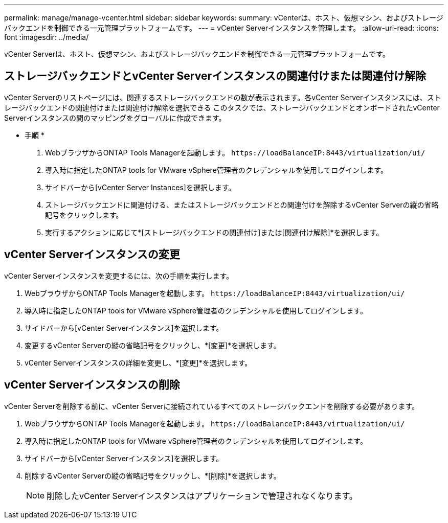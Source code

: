 ---
permalink: manage/manage-vcenter.html 
sidebar: sidebar 
keywords:  
summary: vCenterは、ホスト、仮想マシン、およびストレージバックエンドを制御できる一元管理プラットフォームです。 
---
= vCenter Serverインスタンスを管理します。
:allow-uri-read: 
:icons: font
:imagesdir: ../media/


[role="lead"]
vCenter Serverは、ホスト、仮想マシン、およびストレージバックエンドを制御できる一元管理プラットフォームです。



== ストレージバックエンドとvCenter Serverインスタンスの関連付けまたは関連付け解除

vCenter Serverのリストページには、関連するストレージバックエンドの数が表示されます。各vCenter Serverインスタンスには、ストレージバックエンドの関連付けまたは関連付け解除を選択できる
このタスクでは、ストレージバックエンドとオンボードされたvCenter Serverインスタンスの間のマッピングをグローバルに作成できます。

* 手順 *

. WebブラウザからONTAP Tools Managerを起動します。 `\https://loadBalanceIP:8443/virtualization/ui/`
. 導入時に指定したONTAP tools for VMware vSphere管理者のクレデンシャルを使用してログインします。
. サイドバーから[vCenter Server Instances]を選択します。
. ストレージバックエンドに関連付ける、またはストレージバックエンドとの関連付けを解除するvCenter Serverの縦の省略記号をクリックします。
. 実行するアクションに応じて*[ストレージバックエンドの関連付け]または[関連付け解除]*を選択します。




== vCenter Serverインスタンスの変更

vCenter Serverインスタンスを変更するには、次の手順を実行します。

. WebブラウザからONTAP Tools Managerを起動します。 `\https://loadBalanceIP:8443/virtualization/ui/`
. 導入時に指定したONTAP tools for VMware vSphere管理者のクレデンシャルを使用してログインします。
. サイドバーから[vCenter Serverインスタンス]を選択します。
. 変更するvCenter Serverの縦の省略記号をクリックし、*[変更]*を選択します。
. vCenter Serverインスタンスの詳細を変更し、*[変更]*を選択します。




== vCenter Serverインスタンスの削除

vCenter Serverを削除する前に、vCenter Serverに接続されているすべてのストレージバックエンドを削除する必要があります。

. WebブラウザからONTAP Tools Managerを起動します。 `\https://loadBalanceIP:8443/virtualization/ui/`
. 導入時に指定したONTAP tools for VMware vSphere管理者のクレデンシャルを使用してログインします。
. サイドバーから[vCenter Serverインスタンス]を選択します。
. 削除するvCenter Serverの縦の省略記号をクリックし、*[削除]*を選択します。
+

NOTE: 削除したvCenter Serverインスタンスはアプリケーションで管理されなくなります。


